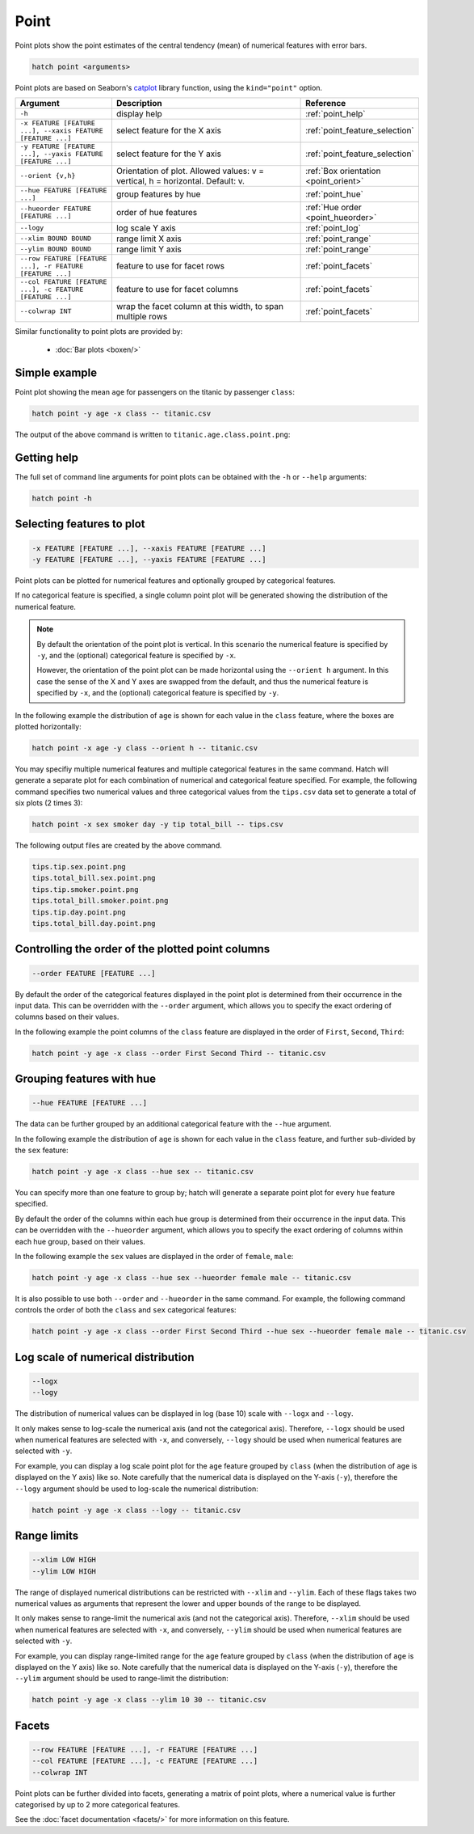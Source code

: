Point
*****

Point plots show the point estimates of the central tendency (mean) of numerical features with error bars. 

.. code-block:: bash

    hatch point <arguments>

Point plots are based on Seaborn's `catplot <https://seaborn.pydata.org/generated/seaborn.catplot.html/>`_ library function, using the ``kind="point"`` option.

.. list-table::
   :widths: 1 2 1
   :header-rows: 1

   * - Argument
     - Description
     - Reference
   * - ``-h``
     - display help
     - :ref:`point_help`
   * - ``-x FEATURE [FEATURE ...], --xaxis FEATURE [FEATURE ...]``
     - select feature for the X axis
     - :ref:`point_feature_selection`
   * - ``-y FEATURE [FEATURE ...], --yaxis FEATURE [FEATURE ...]``
     - select feature for the Y axis
     - :ref:`point_feature_selection`
   * - ``--orient {v,h}``
     - Orientation of plot. Allowed values: v = vertical, h = horizontal. Default: v.
     - :ref:`Box orientation <point_orient>`
   * - ``--hue FEATURE [FEATURE ...]``
     - group features by hue
     - :ref:`point_hue`
   * - ``--hueorder FEATURE [FEATURE ...]``
     - order of hue features
     - :ref:`Hue order <point_hueorder>`
   * - ``--logy``
     - log scale Y axis 
     - :ref:`point_log`
   * - ``--xlim BOUND BOUND``
     - range limit X axis 
     - :ref:`point_range`
   * - ``--ylim BOUND BOUND``
     - range limit Y axis 
     - :ref:`point_range`
   * - ``--row FEATURE [FEATURE ...], -r FEATURE [FEATURE ...]``
     - feature to use for facet rows 
     - :ref:`point_facets`
   * - ``--col FEATURE [FEATURE ...], -c FEATURE [FEATURE ...]``
     - feature to use for facet columns 
     - :ref:`point_facets`
   * - ``--colwrap INT``
     - wrap the facet column at this width, to span multiple rows
     - :ref:`point_facets`

Similar functionality to point plots are provided by:

 * :doc:`Bar plots <boxen/>` 

Simple example
==============

Point plot showing the mean ``age`` for passengers on the titanic by passenger ``class``:

.. code-block:: bash

    hatch point -y age -x class -- titanic.csv 

The output of the above command is written to ``titanic.age.class.point.png``:

.. image:: ../images/titanic.age.class.point.png
       :width: 600px
       :height: 600px
       :align: center
       :alt: Point plot showing the distribution of age for each class in the titanic data set

.. _point_help:

Getting help
============

The full set of command line arguments for point plots can be obtained with the ``-h`` or ``--help``
arguments:

.. code-block:: bash

    hatch point -h

.. _point_feature_selection:

Selecting features to plot
==========================

.. code-block:: 

  -x FEATURE [FEATURE ...], --xaxis FEATURE [FEATURE ...]
  -y FEATURE [FEATURE ...], --yaxis FEATURE [FEATURE ...]

Point plots can be plotted for numerical features and optionally grouped by categorical features.

If no categorical feature is specified, a single column point plot will be generated showing
the distribution of the numerical feature.

.. note:: 

    .. _point_orient:

    By default the orientation of the point plot is vertical. In this scenario
    the numerical feature is specified by ``-y``, and the (optional) categorical feature is specified
    by ``-x``.
    
    However, the orientation of the point plot can be made horizontal using the ``--orient h`` argument.
    In this case the sense of the X and Y axes are swapped from the default, and thus
    the numerical feature is specified by ``-x``, and the (optional) categorical feature is specified
    by ``-y``.

In the following example the distribution of ``age`` is shown for each value in the ``class`` feature,
where the boxes are plotted horizontally:

.. code-block:: bash

    hatch point -x age -y class --orient h -- titanic.csv

.. image:: ../images/titanic.class.age.point.horizontal.png
       :width: 600px
       :height: 600px
       :align: center
       :alt: Point plot showing the distribution of age for each class in the titanic data set, shown horizontally

You may specifiy multiple numerical features and multiple categorical features in the same command.
Hatch will generate a separate plot for each combination of numerical and categorical feature
specified. For example, the following command specifies two numerical values and three categorical
values from the ``tips.csv`` data set to generate a total of six plots (2 times 3):

.. code-block:: bash

    hatch point -x sex smoker day -y tip total_bill -- tips.csv

The following output files are created by the above command.

.. code-block:: bash

    tips.tip.sex.point.png
    tips.total_bill.sex.point.png
    tips.tip.smoker.point.png
    tips.total_bill.smoker.point.png
    tips.tip.day.point.png
    tips.total_bill.day.point.png

.. _point_order:

Controlling the order of the plotted point columns
==================================================

.. code-block:: 

    --order FEATURE [FEATURE ...]

By default the order of the categorical features displayed in the point plot is determined from their occurrence in the input data.
This can be overridden with the ``--order`` argument, which allows you to specify the exact ordering of columns based on their values. 

In the following example the point columns of the ``class`` feature are displayed in the order of ``First``, ``Second``, ``Third``:

.. code-block:: bash

    hatch point -y age -x class --order First Second Third -- titanic.csv

.. image:: ../images/titanic.age.class.point.order.png
       :width: 600px
       :height: 600px
       :align: center
       :alt: Point plot showing the distribution of age for each class in the titanic data set, shown in a specified order

.. _point_hue:

Grouping features with hue 
==========================

.. code-block:: 

  --hue FEATURE [FEATURE ...]

The data can be further grouped by an additional categorical feature with the ``--hue`` argument.

In the following example the distribution of ``age`` is shown for each value in the ``class`` feature, and further sub-divided by the ``sex`` feature:

.. code-block:: bash

    hatch point -y age -x class --hue sex -- titanic.csv

.. image:: ../images/titanic.age.class.sex.point.png
       :width: 600px
       :height: 600px
       :align: center
       :alt: Point plot showing the distribution of age for each class in the titanic data set, grouped by class and sex 

You can specify more than one feature to group by; hatch will generate a separate point plot for every ``hue`` feature specified.

.. _point_hueorder:

By default the order of the columns within each hue group is determined from their occurrence in the input data. 
This can be overridden with the ``--hueorder`` argument, which allows you to specify the exact ordering of columns within each hue group, based on their values. 

In the following example the ``sex`` values are displayed in the order of ``female``, ``male``: 

.. code-block:: bash

    hatch point -y age -x class --hue sex --hueorder female male -- titanic.csv

.. image:: ../images/titanic.age.class.sex.point.hueorder.png
       :width: 600px
       :height: 600px
       :align: center
       :alt: Count plot showing the frequency of the categorical values in the embark_town feature from the titanic.csv file, grouped by the class feature, displayed in a specified order

It is also possible to use both ``--order`` and ``--hueorder`` in the same command. For example, the following command controls
the order of both the ``class`` and ``sex`` categorical features:

.. code-block:: bash

    hatch point -y age -x class --order First Second Third --hue sex --hueorder female male -- titanic.csv

.. image:: ../images/titanic.age.class.sex.point.order.hueorder.png
       :width: 600px
       :height: 600px
       :align: center
       :alt: Count plot showing the frequency of the categorical values in the embark_town feature from the titanic.csv file, grouped by the class feature, displayed in a specified order

.. _point_log:

Log scale of numerical distribution 
===================================

.. code-block:: 

  --logx
  --logy

The distribution of numerical values can be displayed in log (base 10) scale with ``--logx`` and ``--logy``. 

It only makes sense to log-scale the numerical axis (and not the categorical axis). Therefore, ``--logx`` should be used when numerical features are selected with ``-x``, and
conversely, ``--logy`` should be used when numerical features are selected with ``-y``.

For example, you can display a log scale point plot for the ``age`` feature grouped by ``class`` (when the distribution of ``age`` is displayed on the Y axis) like so. Note carefully that the numerical data is displayed on the Y-axis (``-y``), therefore the ``--logy`` argument should be used to log-scale the numerical distribution:

.. code-block:: bash

    hatch point -y age -x class --logy -- titanic.csv 

.. _point_range:

Range limits
============

.. code-block:: 

  --xlim LOW HIGH 
  --ylim LOW HIGH

The range of displayed numerical distributions can be restricted with ``--xlim`` and ``--ylim``. Each of these flags takes two numerical values as arguments that represent the lower and upper bounds of the range to be displayed.

It only makes sense to range-limit the numerical axis (and not the categorical axis). Therefore, ``--xlim`` should be used when numerical features are selected with ``-x``, and
conversely, ``--ylim`` should be used when numerical features are selected with ``-y``.

For example, you can display range-limited range for the ``age`` feature grouped by ``class`` (when the distribution of ``age`` is displayed on the Y axis) like so.
Note carefully that the numerical 
data is displayed on the Y-axis (``-y``), therefore the ``--ylim`` argument should be used to range-limit the distribution: 

.. code-block:: bash

    hatch point -y age -x class --ylim 10 30 -- titanic.csv

.. _point_facets:

Facets
======

.. code-block:: 

 --row FEATURE [FEATURE ...], -r FEATURE [FEATURE ...]
 --col FEATURE [FEATURE ...], -c FEATURE [FEATURE ...]
 --colwrap INT

Point plots can be further divided into facets, generating a matrix of point plots, where a numerical value is
further categorised by up to 2 more categorical features.

See the :doc:`facet documentation <facets/>` for more information on this feature.

